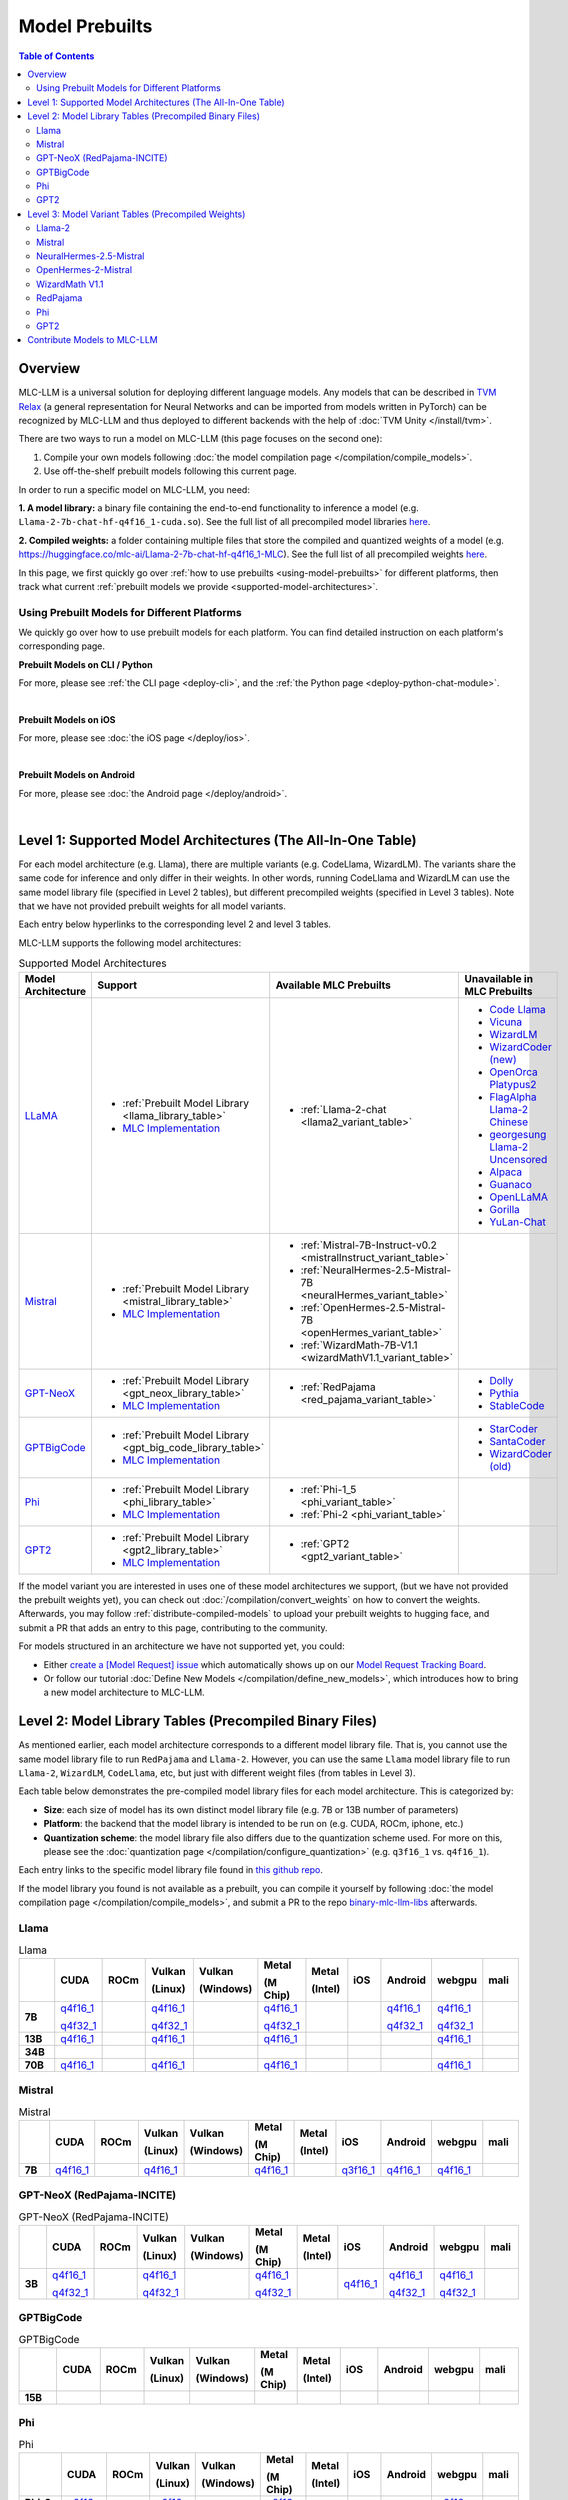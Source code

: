 .. _Model Prebuilts:

Model Prebuilts
==================

.. contents:: Table of Contents
    :depth: 3
    :local:

.. _model-prebuilts-overview:

Overview
--------

MLC-LLM is a universal solution for deploying different language models. Any models that can be described in `TVM Relax <https://mlc.ai/chapter_graph_optimization/index.html>`__
(a general representation for Neural Networks and can be imported from models written in PyTorch) can be recognized by MLC-LLM and thus deployed to different backends with the
help of :doc:`TVM Unity </install/tvm>`.

There are two ways to run a model on MLC-LLM (this page focuses on the second one):

1. Compile your own models following :doc:`the model compilation page </compilation/compile_models>`.
2. Use off-the-shelf prebuilt models following this current page.

In order to run a specific model on MLC-LLM, you need:

**1. A model library:** a binary file containing the end-to-end functionality to inference a model (e.g. ``Llama-2-7b-chat-hf-q4f16_1-cuda.so``).
See the full list of all precompiled model libraries `here <https://github.com/mlc-ai/binary-mlc-llm-libs>`__.

**2. Compiled weights:** a folder containing multiple files that store the compiled and quantized weights of a model
(e.g. https://huggingface.co/mlc-ai/Llama-2-7b-chat-hf-q4f16_1-MLC).  See the full list of all precompiled weights `here <https://huggingface.co/mlc-ai>`__.

In this page, we first quickly go over :ref:`how to use prebuilts <using-model-prebuilts>` for different platforms,
then track what current :ref:`prebuilt models we provide <supported-model-architectures>`.


.. _using-model-prebuilts:

Using Prebuilt Models for Different Platforms
^^^^^^^^^^^^^^^^^^^^^^^^^^^^^^^^^^^^^^^^^^^^^

We quickly go over how to use prebuilt models for each platform. You can find detailed instruction on each platform's corresponding page.

.. _using-prebuilt-models-cli:

**Prebuilt Models on CLI / Python**

For more, please see :ref:`the CLI page <deploy-cli>`, and the :ref:`the Python page <deploy-python-chat-module>`.

.. collapse:: Click to show details

  First create the conda environment if you have not done so.

    .. code:: shell

      conda create -n mlc-chat-venv -c mlc-ai -c conda-forge mlc-chat-cli-nightly
      conda activate mlc-chat-venv
      conda install git git-lfs
      git lfs install

  Download the prebuilt model libraries from github.

    .. code:: shell

      mkdir dist/
      git clone https://github.com/mlc-ai/binary-mlc-llm-libs.git dist/prebuilt_libs

  Run the model with CLI:

    .. code:: shell

      mlc_llm chat HF://mlc-ai/Llama-2-7b-chat-hf-q4f16_1-MLC


  To run the model with Python API, see :ref:`the Python page <deploy-python-chat-module>` (all other downloading steps are the same as CLI).


.. for a blank line

|

.. _using-prebuilt-models-ios:

**Prebuilt Models on iOS**

For more, please see :doc:`the iOS page </deploy/ios>`.

.. collapse:: Click to show details

  The `iOS app <https://apps.apple.com/us/app/mlc-chat/id6448482937>`_ has builtin RedPajama-3B and Mistral-7B-Instruct-v0.2 support.

  All prebuilt models with an entry in ``iOS`` in the :ref:`model library table <model-library-tables>` are supported by iOS. Namely, we have:

  .. list-table:: Prebuilt Models for iOS
    :widths: 15 15 15 15
    :header-rows: 1

    * - Model Code
      - Model Series
      - Quantization Mode
      - MLC HuggingFace Weights Repo
    * - `Mistral-7B-Instruct-v0.2-q3f16_1`
      - `Mistral <https://mistral.ai/>`__
      - * Weight storage data type: int3
        * Running data type: float16
        * Symmetric quantization
      - `link <https://huggingface.co/mlc-ai/Llama-2-7b-chat-hf-q4f16_1-MLC>`__
    * - `RedPajama-INCITE-Chat-3B-v1-q4f16_1`
      - `RedPajama <https://github.com/togethercomputer/RedPajama-Data>`__
      - * Weight storage data type: int4
        * Running data type: float16
        * Symmetric quantization
      - `link <https://huggingface.co/mlc-ai/RedPajama-INCITE-Chat-3B-v1-q4f16_1-MLC>`__
    * - `phi-2-q4f16_1`
      - `Microsoft Phi-2 <https://www.microsoft.com/en-us/research/blog/phi-2-the-surprising-power-of-small-language-models/>`__
      - * Weight storage data type: int4
        * Running data type: float16
        * Symmetric quantization
      - `link <https://huggingface.co/mlc-ai/phi-2-q4f16_1-MLC>`__
.. for a blank line

|

.. _prebuilt-models-android:

**Prebuilt Models on Android**

For more, please see :doc:`the Android page </deploy/android>`.

.. collapse:: Click to show details

  The apk for demo Android app includes the following models. To add more, check out the Android page.

  .. list-table:: Prebuilt Models for Android
    :widths: 15 15 15 15
    :header-rows: 1

    * - Model code
      - Model Series
      - Quantization Mode
      - Hugging Face repo
    * - `Llama-2-7b-q4f16_1`
      - `Llama <https://ai.meta.com/llama/>`__
      - * Weight storage data type: int4
        * Running data type: float16
        * Symmetric quantization
      - `link <https://huggingface.co/mlc-ai/Llama-2-7b-chat-hf-q4f16_1-MLC>`__
    * - `RedPajama-INCITE-Chat-3B-v1-q4f16_1`
      - `RedPajama <https://huggingface.co/mlc-ai/RedPajama-INCITE-Chat-3B-v1-q4f16_1-MLC>`__
      - * Weight storage data type: int4
        * Running data type: float16
        * Symmetric quantization
      - `link <https://huggingface.co/mlc-ai/mlc-chat-RedPajama-INCITE-Chat-3B-v1-q4f16_1>`__
.. for a blank line

|

.. _supported-model-architectures:

Level 1: Supported Model Architectures (The All-In-One Table)
-------------------------------------------------------------

For each model architecture (e.g. Llama), there are multiple variants (e.g. CodeLlama, WizardLM). The variants share the same code for inference and only differ in their weights. In other words, running CodeLlama and WizardLM can use the same model library file (specified in Level 2 tables), but different precompiled weights (specified in Level 3 tables). Note that we have not provided prebuilt weights for all model variants.

Each entry below hyperlinks to the corresponding level 2 and level 3 tables.

MLC-LLM supports the following model architectures:

.. list-table:: Supported Model Architectures
  :widths: 10 10 15 15
  :header-rows: 1

  * - Model Architecture
    - Support
    - Available MLC Prebuilts
    - Unavailable in MLC Prebuilts
  * - `LLaMA <https://github.com/facebookresearch/llama>`__
    - * :ref:`Prebuilt Model Library <llama_library_table>`
      * `MLC Implementation <https://github.com/mlc-ai/mlc-llm/tree/main/python/mlc_llm/model/llama>`__
    - * :ref:`Llama-2-chat <llama2_variant_table>`
    - * `Code Llama <https://huggingface.co/codellama>`__
      * `Vicuna <https://huggingface.co/lmsys/vicuna-7b-v1.5>`__
      * `WizardLM <https://github.com/nlpxucan/WizardLM/tree/main/WizardLM>`__
      * `WizardCoder (new) <https://github.com/nlpxucan/WizardLM/tree/main/WizardCoder>`__
      * `OpenOrca Platypus2 <https://huggingface.co/Open-Orca/OpenOrca-Platypus2-13B>`__
      * `FlagAlpha Llama-2 Chinese <https://github.com/FlagAlpha/Llama2-Chinese>`__
      * `georgesung Llama-2 Uncensored <https://huggingface.co/georgesung/llama2_7b_chat_uncensored>`__
      * `Alpaca <https://github.com/tatsu-lab/stanford_alpaca>`__
      * `Guanaco <https://github.com/artidoro/qlora>`__
      * `OpenLLaMA <https://github.com/openlm-research/open_llama>`__
      * `Gorilla <https://huggingface.co/gorilla-llm/gorilla-7b-hf-delta-v0>`__
      * `YuLan-Chat <https://github.com/RUC-GSAI/YuLan-Chat>`__
  * - `Mistral <https://huggingface.co/mistralai/Mistral-7B-Instruct-v0.2>`__
    - * :ref:`Prebuilt Model Library <mistral_library_table>`
      * `MLC Implementation <https://github.com/mlc-ai/mlc-llm/tree/main/python/mlc_llm/model/mistral>`__
    - * :ref:`Mistral-7B-Instruct-v0.2 <mistralInstruct_variant_table>`
      * :ref:`NeuralHermes-2.5-Mistral-7B <neuralHermes_variant_table>`
      * :ref:`OpenHermes-2.5-Mistral-7B <openHermes_variant_table>`
      * :ref:`WizardMath-7B-V1.1 <wizardMathV1.1_variant_table>`
    -
  * - `GPT-NeoX <https://github.com/EleutherAI/gpt-neox>`__
    - * :ref:`Prebuilt Model Library <gpt_neox_library_table>`
      * `MLC Implementation <https://github.com/mlc-ai/mlc-llm/tree/main/python/mlc_llm/model/gpt_neox>`__
    - * :ref:`RedPajama <red_pajama_variant_table>`
    - * `Dolly <https://github.com/databrickslabs/dolly>`__
      * `Pythia <https://huggingface.co/EleutherAI/pythia-1.4b>`__
      * `StableCode <https://huggingface.co/stabilityai/stablecode-instruct-alpha-3b>`__
  * - `GPTBigCode <https://huggingface.co/docs/transformers/model_doc/gpt_bigcode>`__
    - * :ref:`Prebuilt Model Library <gpt_big_code_library_table>`
      * `MLC Implementation <https://github.com/mlc-ai/mlc-llm/tree/main/python/mlc_llm/model/gpt_bigcode>`__
    -
    - * `StarCoder <https://huggingface.co/bigcode/starcoder>`__
      * `SantaCoder <https://huggingface.co/bigcode/gpt_bigcode-santacoder>`__
      * `WizardCoder (old) <https://github.com/nlpxucan/WizardLM/tree/main/WizardCoder>`__
  * - `Phi <https://huggingface.co/microsoft/phi-2>`__
    - * :ref:`Prebuilt Model Library <phi_library_table>`
      * `MLC Implementation <https://github.com/mlc-ai/mlc-llm/tree/main/python/mlc_llm/model/phi>`__
    - * :ref:`Phi-1_5 <phi_variant_table>`
      * :ref:`Phi-2 <phi_variant_table>`
    -
  * - `GPT2  <https://huggingface.co/docs/transformers/model_doc/gpt2>`__
    - * :ref:`Prebuilt Model Library <gpt2_library_table>`
      * `MLC Implementation <https://github.com/mlc-ai/mlc-llm/tree/main/python/mlc_llm/model/gpt2>`__
    - * :ref:`GPT2 <gpt2_variant_table>`
    -

If the model variant you are interested in uses one of these model architectures we support,
(but we have not provided the prebuilt weights yet), you can check out
:doc:`/compilation/convert_weights` on how to convert the weights.
Afterwards, you may follow :ref:`distribute-compiled-models` to upload your prebuilt
weights to hugging face, and submit a PR that adds an entry to this page,
contributing to the community.

For models structured in an architecture we have not supported yet, you could:

- Either `create a [Model Request] issue <https://github.com/mlc-ai/mlc-llm/issues/new?assignees=&labels=new-models&projects=&template=model-request.md&title=%5BModel+Request%5D+>`__ which
  automatically shows up on our `Model Request Tracking Board <https://github.com/orgs/mlc-ai/projects/2>`__.

- Or follow our tutorial :doc:`Define New Models </compilation/define_new_models>`, which introduces how to bring a new model architecture to MLC-LLM.


.. _model-library-tables:

Level 2: Model Library Tables (Precompiled Binary Files)
--------------------------------------------------------

As mentioned earlier, each model architecture corresponds to a different model library file. That is, you cannot use the same model library file to run ``RedPajama`` and ``Llama-2``. However, you can use the same ``Llama`` model library file to run ``Llama-2``, ``WizardLM``, ``CodeLlama``, etc, but just with different weight files (from tables in Level 3).

Each table below demonstrates the pre-compiled model library files for each model architecture. This is categorized by:

- **Size**: each size of model has its own distinct model library file (e.g. 7B or 13B number of parameters)

- **Platform**: the backend that the model library is intended to be run on (e.g. CUDA, ROCm, iphone, etc.)

- **Quantization scheme**: the model library file also differs due to the quantization scheme used. For more on this, please see the :doc:`quantization page </compilation/configure_quantization>`
  (e.g. ``q3f16_1`` vs. ``q4f16_1``).

Each entry links to the specific model library file found in `this github repo <https://github.com/mlc-ai/binary-mlc-llm-libs>`__.

If the model library you found is not available as a prebuilt, you can compile it yourself by following :doc:`the model compilation page </compilation/compile_models>`,
and submit a PR to the repo `binary-mlc-llm-libs <https://github.com/mlc-ai/binary-mlc-llm-libs>`__ afterwards.

.. _llama_library_table:

Llama
^^^^^
.. list-table:: Llama
  :widths: 8 8 8 8 8 8 8 8 8 8 8
  :header-rows: 1
  :stub-columns: 1

  * -
    - CUDA
    - ROCm
    - Vulkan

      (Linux)
    - Vulkan

      (Windows)
    - Metal

      (M Chip)
    - Metal

      (Intel)
    - iOS
    - Android
    - webgpu
    - mali
  * - 7B
    - `q4f16_1 <https://github.com/mlc-ai/binary-mlc-llm-libs/blob/main/Llama-2-7b-chat-hf/Llama-2-7b-chat-hf-q4f16_1-cuda.so>`__

      `q4f32_1 <https://github.com/mlc-ai/binary-mlc-llm-libs/blob/main/Llama-2-7b-chat-hf/Llama-2-7b-chat-hf-q4f32_1-cuda.so>`__
    -
    - `q4f16_1 <https://github.com/mlc-ai/binary-mlc-llm-libs/blob/main/Llama-2-7b-chat-hf/Llama-2-7b-chat-hf-q4f16_1-vulkan.so>`__

      `q4f32_1 <https://github.com/mlc-ai/binary-mlc-llm-libs/blob/main/Llama-2-7b-chat-hf/Llama-2-7b-chat-hf-q4f32_1-vulkan.so>`__
    -
    - `q4f16_1 <https://github.com/mlc-ai/binary-mlc-llm-libs/blob/main/Llama-2-7b-chat-hf/Llama-2-7b-chat-hf-q4f16_1-metal.so>`__

      `q4f32_1 <https://github.com/mlc-ai/binary-mlc-llm-libs/blob/main/Llama-2-7b-chat-hf/Llama-2-7b-chat-hf-q4f32_1-metal.so>`__
    -
    -
    - `q4f16_1 <https://github.com/mlc-ai/binary-mlc-llm-libs/blob/main/Llama-2-7b-chat-hf/Llama-2-7b-chat-hf-q4f16_1-android.tar>`__

      `q4f32_1 <https://github.com/mlc-ai/binary-mlc-llm-libs/blob/main/Llama-2-7b-chat-hf/Llama-2-7b-chat-hf-q4f32_1-android.tar>`__
    - `q4f16_1 <https://github.com/mlc-ai/binary-mlc-llm-libs/blob/main/Llama-2-7b-chat-hf/Llama-2-7b-chat-hf-q4f16_1-ctx4k_cs1k-webgpu.wasm>`__

      `q4f32_1 <https://github.com/mlc-ai/binary-mlc-llm-libs/blob/main/Llama-2-7b-chat-hf/Llama-2-7b-chat-hf-q4f32_1-ctx4k_cs1k-webgpu.wasm>`__
    -
  * - 13B
    - `q4f16_1 <https://github.com/mlc-ai/binary-mlc-llm-libs/blob/main/Llama-2-13b-chat-hf/Llama-2-13b-chat-hf-q4f16_1-cuda.so>`__
    -
    - `q4f16_1 <https://github.com/mlc-ai/binary-mlc-llm-libs/blob/main/Llama-2-13b-chat-hf/Llama-2-13b-chat-hf-q4f16_1-vulkan.so>`__
    -
    - `q4f16_1 <https://github.com/mlc-ai/binary-mlc-llm-libs/blob/main/Llama-2-13b-chat-hf/Llama-2-13b-chat-hf-q4f16_1-metal.so>`__
    -
    -
    -
    - `q4f16_1 <https://github.com/mlc-ai/binary-mlc-llm-libs/blob/main/Llama-2-13b-chat-hf/Llama-2-13b-chat-hf-q4f16_1-ctx4k_cs1k-webgpu.wasm>`__
    -
  * - 34B
    -
    -
    -
    -
    -
    -
    -
    -
    -
    -
  * - 70B
    - `q4f16_1 <https://github.com/mlc-ai/binary-mlc-llm-libs/blob/main/Llama-2-70b-chat-hf/Llama-2-70b-chat-hf-q4f16_1-cuda.so>`__
    -
    - `q4f16_1 <https://github.com/mlc-ai/binary-mlc-llm-libs/blob/main/Llama-2-70b-chat-hf/Llama-2-70b-chat-hf-q4f16_1-vulkan.so>`__
    -
    - `q4f16_1 <https://github.com/mlc-ai/binary-mlc-llm-libs/blob/main/Llama-2-70b-chat-hf/Llama-2-70b-chat-hf-q4f16_1-metal.so>`__
    -
    -
    -
    - `q4f16_1 <https://github.com/mlc-ai/binary-mlc-llm-libs/blob/main/Llama-2-70b-chat-hf/Llama-2-70b-chat-hf-q4f16_1-ctx4k_cs1k-webgpu.wasm>`__
    -

.. _mistral_library_table:

Mistral
^^^^^^^
.. list-table:: Mistral
  :widths: 8 8 8 8 8 8 8 8 8 8 8
  :header-rows: 1
  :stub-columns: 1

  * -
    - CUDA
    - ROCm
    - Vulkan

      (Linux)
    - Vulkan

      (Windows)
    - Metal

      (M Chip)
    - Metal

      (Intel)
    - iOS
    - Android
    - webgpu
    - mali
  * - 7B
    - `q4f16_1 <https://github.com/mlc-ai/binary-mlc-llm-libs/blob/main/Mistral-7B-Instruct-v0.2/Mistral-7B-Instruct-v0.2-q4f16_1-cuda.so>`__
    -
    - `q4f16_1 <https://github.com/mlc-ai/binary-mlc-llm-libs/blob/main/Mistral-7B-Instruct-v0.2/Mistral-7B-Instruct-v0.2-q4f16_1-vulkan.so>`__
    -
    - `q4f16_1 <https://github.com/mlc-ai/binary-mlc-llm-libs/blob/main/Mistral-7B-Instruct-v0.2/Mistral-7B-Instruct-v0.2-q4f16_1-metal.so>`__
    -
    - `q3f16_1 <https://github.com/mlc-ai/binary-mlc-llm-libs/blob/main/Mistral-7B-Instruct-v0.2/Mistral-7B-Instruct-v0.2-q3f16_1-iphone.tar>`__
    - `q4f16_1 <https://github.com/mlc-ai/binary-mlc-llm-libs/blob/main/Mistral-7B-Instruct-v0.2/Mistral-7B-Instruct-v0.2-q4f16_1-android.tar>`__
    - `q4f16_1 <https://github.com/mlc-ai/binary-mlc-llm-libs/blob/main/Mistral-7B-Instruct-v0.2/Mistral-7B-Instruct-v0.2-q4f16_1-sw4k_cs1k-webgpu.wasm>`__
    -


.. _gpt_neox_library_table:

GPT-NeoX (RedPajama-INCITE)
^^^^^^^^^^^^^^^^^^^^^^^^^^^
.. list-table:: GPT-NeoX (RedPajama-INCITE)
  :widths: 8 8 8 8 8 8 8 8 8 8 8
  :header-rows: 1
  :stub-columns: 1

  * -
    - CUDA
    - ROCm
    - Vulkan

      (Linux)
    - Vulkan

      (Windows)
    - Metal

      (M Chip)
    - Metal

      (Intel)
    - iOS
    - Android
    - webgpu
    - mali
  * - 3B
    - `q4f16_1 <https://github.com/mlc-ai/binary-mlc-llm-libs/blob/main/RedPajama-INCITE-Chat-3B-v1/RedPajama-INCITE-Chat-3B-v1-q4f16_1-cuda.so>`__

      `q4f32_1 <https://github.com/mlc-ai/binary-mlc-llm-libs/blob/main/RedPajama-INCITE-Chat-3B-v1/RedPajama-INCITE-Chat-3B-v1-q4f32_1-cuda.so>`__
    -
    - `q4f16_1 <https://github.com/mlc-ai/binary-mlc-llm-libs/blob/main/RedPajama-INCITE-Chat-3B-v1/RedPajama-INCITE-Chat-3B-v1-q4f16_1-vulkan.so>`__

      `q4f32_1 <https://github.com/mlc-ai/binary-mlc-llm-libs/blob/main/RedPajama-INCITE-Chat-3B-v1/RedPajama-INCITE-Chat-3B-v1-q4f32_1-vulkan.so>`__
    -
    - `q4f16_1 <https://github.com/mlc-ai/binary-mlc-llm-libs/blob/main/RedPajama-INCITE-Chat-3B-v1/RedPajama-INCITE-Chat-3B-v1-q4f16_1-metal.so>`__

      `q4f32_1 <https://github.com/mlc-ai/binary-mlc-llm-libs/blob/main/RedPajama-INCITE-Chat-3B-v1/RedPajama-INCITE-Chat-3B-v1-q4f32_1-metal.so>`__
    -
    - `q4f16_1 <https://github.com/mlc-ai/binary-mlc-llm-libs/blob/main/RedPajama-INCITE-Chat-3B-v1/RedPajama-INCITE-Chat-3B-v1-q4f16_1-iphone.tar>`__
    - `q4f16_1 <https://github.com/mlc-ai/binary-mlc-llm-libs/blob/main/RedPajama-INCITE-Chat-3B-v1/RedPajama-INCITE-Chat-3B-v1-q4f16_1-android.tar>`__

      `q4f32_1 <https://github.com/mlc-ai/binary-mlc-llm-libs/blob/main/RedPajama-INCITE-Chat-3B-v1/RedPajama-INCITE-Chat-3B-v1-q4f32_1-android.tar>`__
    - `q4f16_1 <https://github.com/mlc-ai/binary-mlc-llm-libs/blob/main/RedPajama-INCITE-Chat-3B-v1/RedPajama-INCITE-Chat-3B-v1-q4f16_1-ctx2k-webgpu.wasm>`__

      `q4f32_1 <https://github.com/mlc-ai/binary-mlc-llm-libs/blob/main/RedPajama-INCITE-Chat-3B-v1/RedPajama-INCITE-Chat-3B-v1-q4f32_1-ctx2k-webgpu.wasm>`__
    -

.. _gpt_big_code_library_table:

GPTBigCode
^^^^^^^^^^

.. list-table:: GPTBigCode
  :widths: 8 8 8 8 8 8 8 8 8 8 8
  :header-rows: 1
  :stub-columns: 1

  * -
    - CUDA
    - ROCm
    - Vulkan

      (Linux)
    - Vulkan

      (Windows)
    - Metal

      (M Chip)
    - Metal

      (Intel)
    - iOS
    - Android
    - webgpu
    - mali
  * - 15B
    -
    -
    -
    -
    -
    -
    -
    -
    -
    -

.. _phi_library_table:

Phi
^^^
.. list-table:: Phi
  :widths: 8 8 8 8 8 8 8 8 8 8 8
  :header-rows: 1
  :stub-columns: 1

  * -
    - CUDA
    - ROCm
    - Vulkan

      (Linux)
    - Vulkan

      (Windows)
    - Metal

      (M Chip)
    - Metal

      (Intel)
    - iOS
    - Android
    - webgpu
    - mali
  * - Phi-2

      (2.7B)
    - `q0f16 <https://github.com/mlc-ai/binary-mlc-llm-libs/blob/main/phi-2/phi-2-q0f16-cuda.so>`__

      `q4f16_1 <https://github.com/mlc-ai/binary-mlc-llm-libs/blob/main/phi-2/phi-2-q4f16_1-cuda.so>`__
    -
    - `q0f16 <https://github.com/mlc-ai/binary-mlc-llm-libs/blob/main/phi-2/phi-2-q0f16-vulkan.so>`__

      `q4f16_1 <https://github.com/mlc-ai/binary-mlc-llm-libs/blob/main/phi-2/phi-2-q4f16_1-vulkan.so>`__
    -
    - `q0f16 <https://github.com/mlc-ai/binary-mlc-llm-libs/blob/main/phi-2/phi-2-q0f16-metal.so>`__

      `q4f16_1 <https://github.com/mlc-ai/binary-mlc-llm-libs/blob/main/phi-2/phi-2-q4f16_1-metal.so>`__
    -
    -
    -
    - `q0f16 <https://github.com/mlc-ai/binary-mlc-llm-libs/blob/main/phi-2/phi-2-q0f16-ctx2k-webgpu.wasm>`__

      `q4f16_1 <https://github.com/mlc-ai/binary-mlc-llm-libs/blob/main/phi-2/phi-2-q4f16_1-ctx2k-webgpu.wasm>`__
    -
  * - Phi-1.5

      (1.3B)
    - `q0f16 <https://github.com/mlc-ai/binary-mlc-llm-libs/blob/main/phi-1_5/phi-1_5-q0f16-cuda.so>`__

      `q4f16_1 <https://github.com/mlc-ai/binary-mlc-llm-libs/blob/main/phi-1_5/phi-1_5-q4f16_1-cuda.so>`__
    -
    - `q0f16 <https://github.com/mlc-ai/binary-mlc-llm-libs/blob/main/phi-1_5/phi-1_5-q0f16-vulkan.so>`__

      `q4f16_1 <https://github.com/mlc-ai/binary-mlc-llm-libs/blob/main/phi-1_5/phi-1_5-q4f16_1-vulkan.so>`__
    -
    - `q0f16 <https://github.com/mlc-ai/binary-mlc-llm-libs/blob/main/phi-1_5/phi-1_5-q0f16-metal.so>`__

      `q4f16_1 <https://github.com/mlc-ai/binary-mlc-llm-libs/blob/main/phi-1_5/phi-1_5-q4f16_1-metal.so>`__
    -
    -
    -
    - `q0f16 <https://github.com/mlc-ai/binary-mlc-llm-libs/blob/main/phi-1_5/phi-1_5-q0f16-ctx2k-webgpu.wasm>`__

      `q4f16_1 <https://github.com/mlc-ai/binary-mlc-llm-libs/blob/main/phi-1_5/phi-1_5-q4f16_1-ctx2k-webgpu.wasm>`__
    -

.. _gpt2_library_table:

GPT2
^^^^
.. list-table:: GPT2
  :widths: 8 8 8 8 8 8 8 8 8 8 8
  :header-rows: 1
  :stub-columns: 1

  * -
    - CUDA
    - ROCm
    - Vulkan

      (Linux)
    - Vulkan

      (Windows)
    - Metal

      (M Chip)
    - Metal

      (Intel)
    - iOS
    - Android
    - webgpu
    - mali
  * - GPT2

      (124M)
    - `q0f16 <https://github.com/mlc-ai/binary-mlc-llm-libs/blob/main/gpt2/gpt2-q0f16-cuda.so>`__
    -
    - `q0f16 <https://github.com/mlc-ai/binary-mlc-llm-libs/blob/main/gpt2/gpt2-q0f16-vulkan.so>`__
    -
    - `q0f16 <https://github.com/mlc-ai/binary-mlc-llm-libs/blob/main/gpt2/gpt2-q0f16-metal.so>`__
    -
    -
    -
    - `q0f16 <https://github.com/mlc-ai/binary-mlc-llm-libs/blob/main/gpt2/gpt2-q0f16-ctx1k-webgpu.wasm>`__
    -
  * - GPT2-med

      (355M)
    - `q0f16 <https://github.com/mlc-ai/binary-mlc-llm-libs/blob/main/gpt2-medium/gpt2-medium-q0f16-cuda.so>`__
    -
    - `q0f16 <https://github.com/mlc-ai/binary-mlc-llm-libs/blob/main/gpt2-medium/gpt2-medium-q0f16-vulkan.so>`__
    -
    - `q0f16 <https://github.com/mlc-ai/binary-mlc-llm-libs/blob/main/gpt2-medium/gpt2-medium-q0f16-metal.so>`__
    -
    -
    -
    - `q0f16 <https://github.com/mlc-ai/binary-mlc-llm-libs/blob/main/gpt2-medium/gpt2-medium-q0f16-ctx1k-webgpu.wasm>`__
    -

.. _model-variant-tables:

Level 3: Model Variant Tables (Precompiled Weights)
---------------------------------------------------

Finally, for each model variant, we provide the precompiled weights we uploaded to hugging face.

Each precompiled weight is categorized by its model size (e.g. 7B vs. 13B) and the quantization scheme (e.g. ``q3f16_1`` vs. ``q4f16_1``). We note that the weights are **platform-agnostic**.

Each model variant also loads its conversation configuration from a pre-defined :ref:`conversation template<load-predefined-conv-template>`. Note that multiple model variants can share a common conversation template.

Some of these files are uploaded by our community contributors--thank you!

.. _llama2_variant_table:

`Llama-2 <https://ai.meta.com/llama/>`__
^^^^^^^^^^^^^^^^^^^^^^^^^^^^^^^^^^^^^^^^

Conversation template: ``llama-2``

.. list-table:: Llama-2
  :widths: 30 30
  :header-rows: 1

  * - Size
    - Hugging Face Repo Link
  * - 7B
    - * `q4f16_1 (Chat) <https://huggingface.co/mlc-ai/Llama-2-7b-chat-hf-q4f16_1-MLC>`__
      * `q4f32_1 (Chat) <https://huggingface.co/mlc-ai/Llama-2-7b-chat-hf-q4f32_1-MLC>`__

  * - 13B
    - * `q4f16_1 <https://huggingface.co/mlc-ai/Llama-2-13b-chat-hf-q4f16_1-MLC>`__

  * - 70B
    - * `q4f16_1 <https://huggingface.co/mlc-ai/Llama-2-70b-chat-hf-q4f16_1-MLC>`__

.. _mistralinstruct_variant_table:

`Mistral <https://huggingface.co/docs/transformers/main/en/model_doc/mistral>`__
^^^^^^^^^^^^^^^^^^^^^^^^^^^^^^^^^^^^^^^^^^^^^^^^^^^^^^^^^^^^^^^^^^^^^^^^^^^^^^^^

Conversation template: ``mistral_default``

.. list-table:: Mistral
  :widths: 30 30
  :header-rows: 1

  * - Size
    - Hugging Face Repo Link
  * - 7B
    - * `q3f16_1 (Instruct) <https://huggingface.co/mlc-ai/Mistral-7B-Instruct-v0.2-q3f16_1-MLC>`__
      * `q4f16_1 (Instruct) <https://huggingface.co/mlc-ai/Mistral-7B-Instruct-v0.2-q4f16_1-MLC>`__

.. _neuralhermes_variant_table:

`NeuralHermes-2.5-Mistral <https://huggingface.co/mlabonne/NeuralHermes-2.5-Mistral-7B>`__
^^^^^^^^^^^^^^^^^^^^^^^^^^^^^^^^^^^^^^^^^^^^^^^^^^^^^^^^^^^^^^^^^^^^^^^^^^^^^^^^^^^^^^^^^^

Conversation template: ``neural_hermes_mistral``

.. list-table:: Neural Hermes
  :widths: 30 30
  :header-rows: 1

  * - Size
    - Hugging Face Repo Link
  * - 7B
    - * `q4f16_1 <https://huggingface.co/mlc-ai/NeuralHermes-2.5-Mistral-7B-q4f16_1-MLC>`__

.. _openhermes_variant_table:

`OpenHermes-2-Mistral <https://huggingface.co/teknium/OpenHermes-2-Mistral-7B>`__
^^^^^^^^^^^^^^^^^^^^^^^^^^^^^^^^^^^^^^^^^^^^^^^^^^^^^^^^^^^^^^^^^^^^^^^^^^^^^^^^^

Conversation template: ``open_hermes_mistral``

.. list-table:: Open Hermes
  :widths: 30 30
  :header-rows: 1

  * - Size
    - Hugging Face Repo Link
  * - 7B
    - * `q4f16_1 <https://huggingface.co/mlc-ai/OpenHermes-2.5-Mistral-7B-q4f16_1-MLC>`__



.. _wizardmathv1.1_variant_table:

`WizardMath V1.1 <https://github.com/nlpxucan/WizardLM/tree/main/WizardMath>`__
^^^^^^^^^^^^^^^^^^^^^^^^^^^^^^^^^^^^^^^^^^^^^^^^^^^^^^^^^^^^^^^^^^^^^^^^^^^^^^^

Conversation template: ``wizard_coder_or_math``

.. list-table:: WizardMath
  :widths: 30 30
  :header-rows: 1

  * - Size
    - Hugging Face Repo Link
  * - 7B
    - * `q4f16_1 <https://huggingface.co/mlc-ai/WizardMath-7B-V1.1-q4f16_1-MLC>`__


.. _red_pajama_variant_table:

`RedPajama <https://www.together.xyz/blog/redpajama>`__
^^^^^^^^^^^^^^^^^^^^^^^^^^^^^^^^^^^^^^^^^^^^^^^^^^^^^^^^

Conversation template: ``redpajama_chat``

.. list-table:: Red Pajama
  :widths: 30 30
  :header-rows: 1

  * - Size
    - Hugging Face Repo Link
  * - 3B
    - * `q4f16_1 (Chat) <https://huggingface.co/mlc-ai/RedPajama-INCITE-Chat-3B-v1-q4f16_1-MLC>`__
      * `q4f32_1 (Chat) <https://huggingface.co/mlc-ai/RedPajama-INCITE-Chat-3B-v1-q4f32_1-MLC>`__


.. _phi_variant_table:

`Phi <https://huggingface.co/microsoft/phi-2>`__
^^^^^^^^^^^^^^^^^^^^^^^^^^^^^^^^^^^^^^^^^^^^^^^^

Conversation template: ``phi-2``

.. list-table:: Phi
  :widths: 30 30
  :header-rows: 1

  * - Size
    - Hugging Face Repo Link
  * - Phi-2 (2.7B)
    - * `q0f16 <https://huggingface.co/mlc-ai/phi-2-q0f16-MLC>`__
      * `q4f16_1 <https://huggingface.co/mlc-ai/phi-2-q4f16_1-MLC>`__
  * - Phi-1.5 (1.3B)
    - * `q0f16 <https://huggingface.co/mlc-ai/phi-1_5-q0f16-MLC>`__
      * `q4f16_1 <https://huggingface.co/mlc-ai/phi-1_5-q4f16_1-MLC>`__


.. _gpt2_variant_table:

`GPT2 <https://huggingface.co/docs/transformers/model_doc/gpt2>`__
^^^^^^^^^^^^^^^^^^^^^^^^^^^^^^^^^^^^^^^^^^^^^^^^^^^^^^^^^^^^^^^^^^

Conversation template: ``gpt2``

.. list-table:: GPT2
  :widths: 30 30
  :header-rows: 1

  * - Size
    - Hugging Face Repo Link
  * - GPT2 (124M)
    - * `q0f16 <https://huggingface.co/mlc-ai/gpt2-q0f16-MLC>`__
  * - GPT2-medium (355M)
    - * `q0f16 <https://huggingface.co/mlc-ai/gpt2-medium-q0f16-MLC>`__


------------------


.. _contribute-models-to-mlc-llm:

Contribute Models to MLC-LLM
----------------------------

Ready to contribute your compiled models/new model architectures? Awesome! Please check :ref:`contribute-new-models` on how to contribute new models to MLC-LLM.
